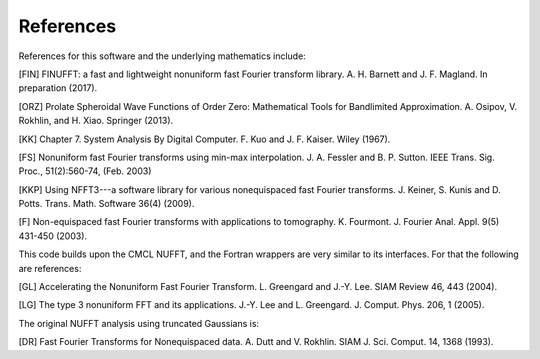 References
==========

References for this software and the underlying mathematics include:

[FIN] FINUFFT: a fast and lightweight nonuniform fast Fourier transform library. A. H. Barnett and J. F. Magland. In preparation (2017).

[ORZ] Prolate Spheroidal Wave Functions of Order Zero: Mathematical Tools for Bandlimited Approximation.  A. Osipov, V. Rokhlin, and H. Xiao. Springer (2013).

[KK] Chapter 7. System Analysis By Digital Computer. F. Kuo and J. F. Kaiser. Wiley (1967).

[FS] Nonuniform fast Fourier transforms using min-max interpolation.
J. A. Fessler and B. P. Sutton. IEEE Trans. Sig. Proc., 51(2):560-74, (Feb. 2003)

[KKP] Using NFFT3---a software library for various nonequispaced fast Fourier transforms. J. Keiner, S. Kunis and D. Potts. Trans. Math. Software 36(4) (2009).

[F] Non-equispaced fast Fourier transforms with applications to tomography.
K. Fourmont.
J. Fourier Anal. Appl.
9(5) 431-450 (2003).
   
This code builds upon the CMCL NUFFT, and the Fortran wrappers are very similar to its interfaces. For that the following are references:

[GL] Accelerating the Nonuniform Fast Fourier Transform. L. Greengard and J.-Y. Lee. SIAM Review 46, 443 (2004).

[LG] The type 3 nonuniform FFT and its applications. J.-Y. Lee and L. Greengard. J. Comput. Phys. 206, 1 (2005).

The original NUFFT analysis using truncated Gaussians is:

[DR] Fast Fourier Transforms for Nonequispaced data. A. Dutt and V. Rokhlin. SIAM J. Sci. Comput. 14, 1368 (1993).
